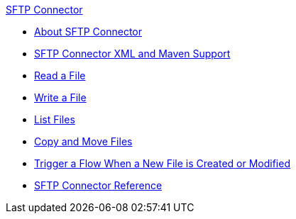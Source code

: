 .xref:index.adoc[SFTP Connector]
* xref:index.adoc[About SFTP Connector]
* xref:sftp-xml-maven.adoc[SFTP Connector XML and Maven Support]
* xref:sftp-read.adoc[Read a File]
* xref:sftp-write.adoc[Write a File]
* xref:sftp-list.adoc[List Files]
* xref:sftp-copy-move.adoc[Copy and Move Files]
* xref:sftp-on-new-file.adoc[Trigger a Flow When a New File is Created or Modified]
* xref:sftp-documentation.adoc[SFTP Connector Reference]
